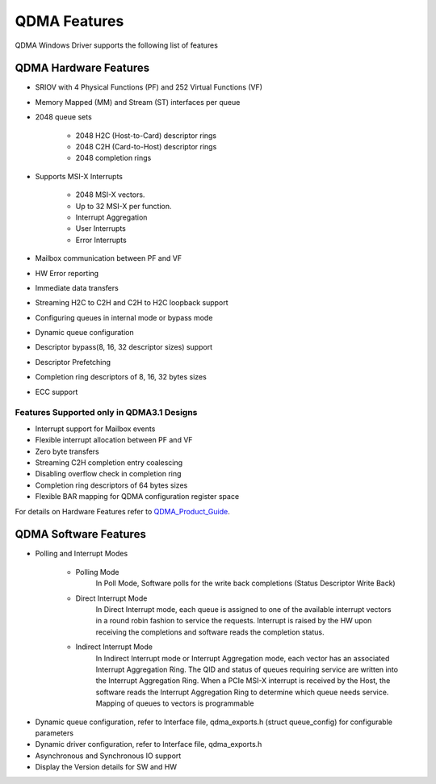 QDMA Features
#############

QDMA Windows Driver supports the following list of features

QDMA Hardware Features
**********************

* SRIOV with 4 Physical Functions (PF) and 252 Virtual Functions (VF)
* Memory Mapped (MM) and Stream (ST) interfaces per queue
* 2048 queue sets

   * 2048 H2C (Host-to-Card) descriptor rings
   * 2048 C2H (Card-to-Host) descriptor rings
   * 2048 completion rings
* Supports MSI-X Interrupts

   * 2048 MSI-X vectors.
   * Up to 32 MSI-X per function.
   * Interrupt Aggregation
   * User Interrupts
   * Error Interrupts

* Mailbox communication between PF and VF 
* HW Error reporting
* Immediate data transfers
* Streaming H2C to C2H and C2H to H2C loopback support
* Configuring queues in internal mode or bypass mode
* Dynamic queue configuration
* Descriptor bypass(8, 16, 32 descriptor sizes) support
* Descriptor Prefetching
* Completion ring descriptors of 8, 16, 32 bytes sizes
* ECC support


Features Supported only in QDMA3.1 Designs
==============================================

* Interrupt support for Mailbox events
* Flexible interrupt allocation between PF and VF
* Zero byte transfers
* Streaming C2H completion entry coalescing
* Disabling overflow check in completion ring
* Completion ring descriptors of 64 bytes sizes
* Flexible BAR mapping for QDMA configuration register space


For details on Hardware Features refer to QDMA_Product_Guide_.

.. _QDMA_Product_Guide: https://www.xilinx.com/support/documentation/ip_documentation/qdma/v3_0/pg302-qdma.pdf

QDMA Software Features
**********************

* Polling and Interrupt Modes

   - Polling Mode 
		In Poll Mode, Software polls for the write back completions (Status Descriptor Write Back) 
		
   - Direct Interrupt Mode
		In Direct Interrupt mode, each queue is assigned to one of the available interrupt vectors in a round robin fashion to service the requests. 
		Interrupt is raised by the HW upon receiving the completions and software reads the completion status.
		
   - Indirect Interrupt Mode
		In Indirect Interrupt mode or Interrupt Aggregation mode, each vector has an associated Interrupt Aggregation Ring. 
		The QID and status of queues requiring service are written into the Interrupt Aggregation Ring. 
		When a PCIe MSI-X interrupt is received by the Host, the software reads the Interrupt Aggregation Ring to determine which queue needs service. 
		Mapping of queues to vectors is programmable
		

- Dynamic queue configuration, refer to Interface file, qdma_exports.h (struct queue_config) for configurable parameters
- Dynamic driver configuration, refer to Interface file, qdma_exports.h
- Asynchronous and Synchronous IO support
- Display the Version details for SW and HW